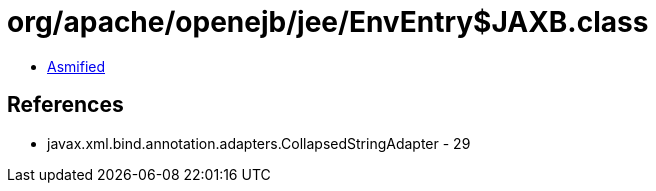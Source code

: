 = org/apache/openejb/jee/EnvEntry$JAXB.class

 - link:EnvEntry$JAXB-asmified.java[Asmified]

== References

 - javax.xml.bind.annotation.adapters.CollapsedStringAdapter - 29
